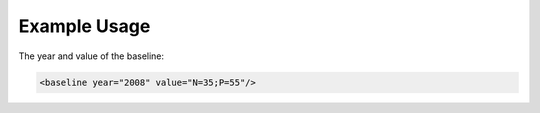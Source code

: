 
.. raw:: mediawiki

   {{for revison 1.02}}

Example Usage
^^^^^^^^^^^^^

The year and value of the baseline: 

.. code-block:: xml


        <baseline year="2008" value="N=35;P=55"/>
    

